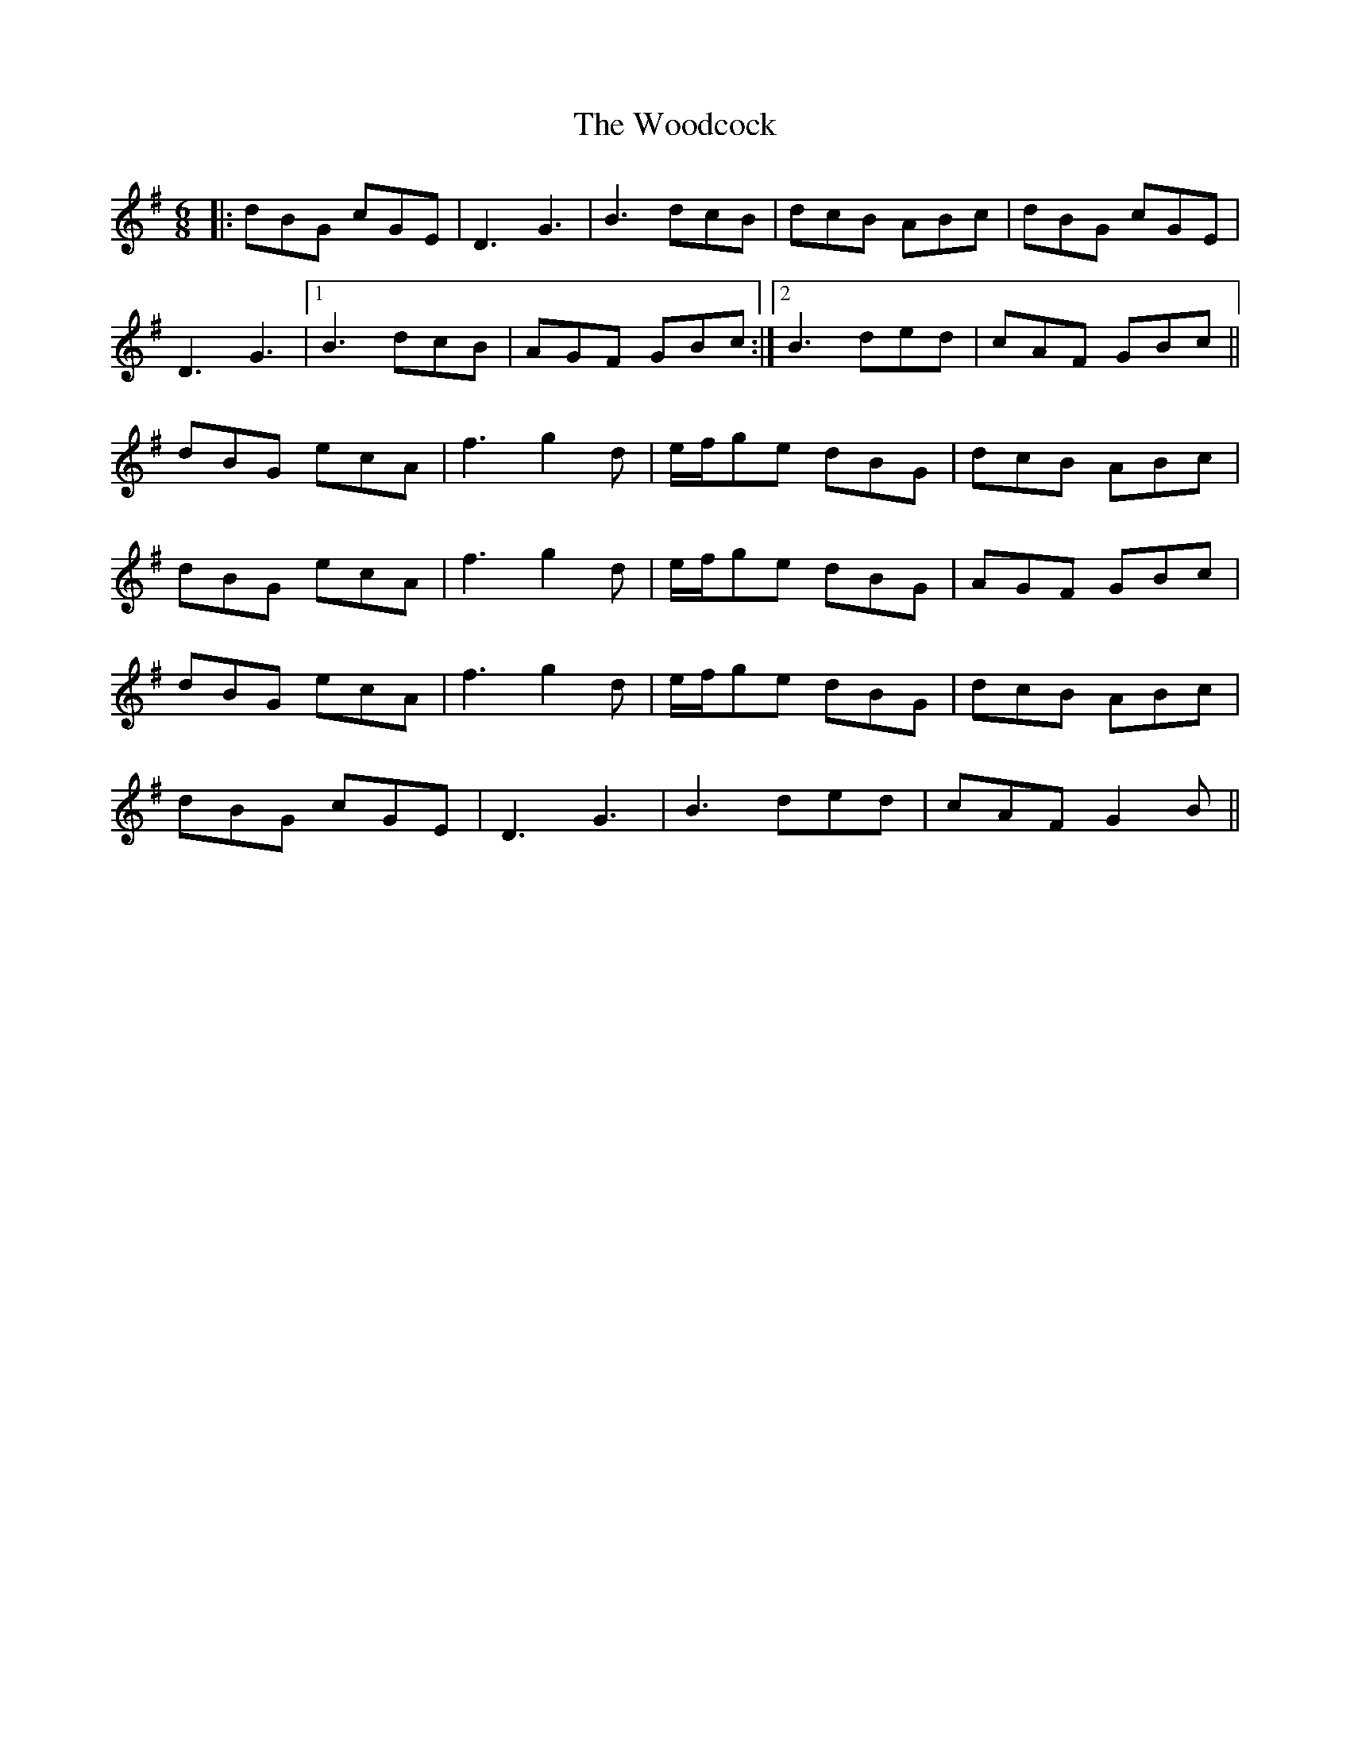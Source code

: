 X: 43288
T: Woodcock, The
R: jig
M: 6/8
K: Gmajor
|:dBG cGE|D3 G3|B3 dcB|dcB ABc|dBG cGE|
D3 G3|1 B3 dcB|AGF GBc:|2 B3 ded|cAF GBc||
dBG ecA|f3 g2 d|e/f/ge dBG|dcB ABc|
dBG ecA|f3 g2 d|e/f/ge dBG|AGF GBc|
dBG ecA|f3 g2 d|e/f/ge dBG|dcB ABc|
dBG cGE|D3 G3|B3 ded|cAF G2 B||

